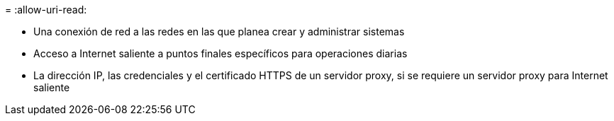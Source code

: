 = 
:allow-uri-read: 


* Una conexión de red a las redes en las que planea crear y administrar sistemas
* Acceso a Internet saliente a puntos finales específicos para operaciones diarias
* La dirección IP, las credenciales y el certificado HTTPS de un servidor proxy, si se requiere un servidor proxy para Internet saliente

